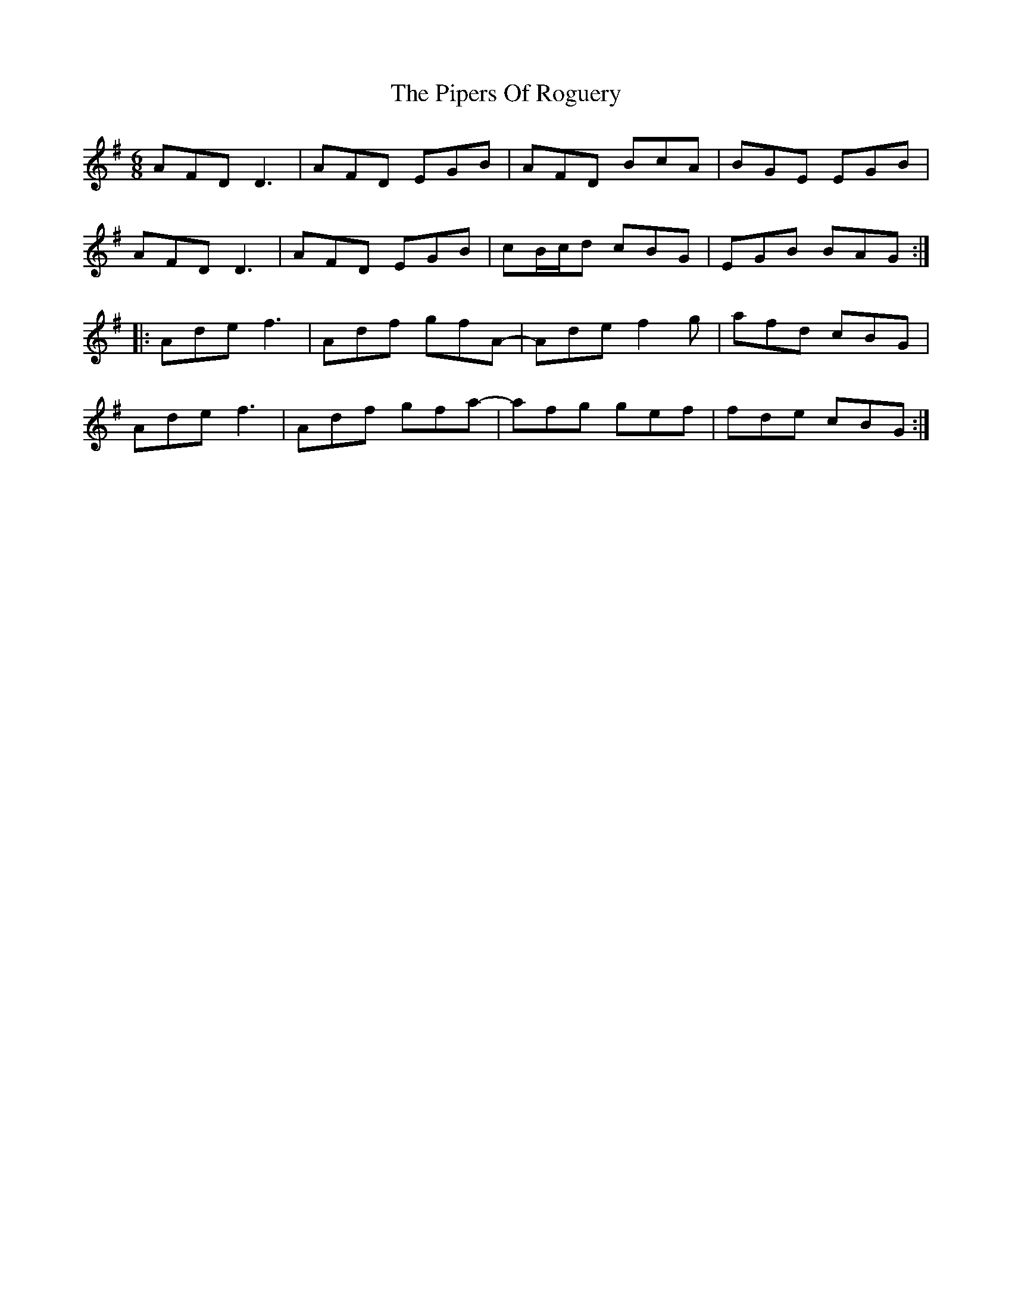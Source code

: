 X: 32439
T: Pipers Of Roguery, The
R: jig
M: 6/8
K: Dmixolydian
AFD D3|AFD EGB|AFD BcA|BGE EGB|
AFD D3|AFD EGB|cB/c/d cBG|EGB BAG:|
|:Ade f3|Adf gfA-|Ade f2g|afd cBG|
Ade f3|Adf gfa-|afg gef|fde cBG:|

